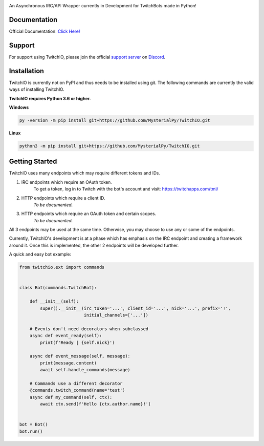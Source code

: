 .. image:: logo.png?raw=true
    :align: center

.. image:: https://img.shields.io/badge/Python-3.6%20%7C%203.7-blue.svg
    :target: https://www.python.org

.. image:: https://img.shields.io/github/license/EvieePy/TwitchIO.svg
    :target: LICENSE
    
.. image:: https://api.codacy.com/project/badge/Grade/61e9d573b4af415a809068333d6b437b
    :target: https://app.codacy.com/app/mysterialpy/TwitchIO?utm_source=github.com&utm_medium=referral&utm_content=EvieePy/TwitchIO&utm_campaign=Badge_Grade_Settings

An Asynchronous IRC/API Wrapper currently in Development for TwitchBots made in Python!

Documentation
---------------------------
Official Documentation: `Click Here! <https://twitchio.readthedocs.io/en/rewrite/twitchio.html>`_

Support
---------------------------
For support using TwitchIO, please join the official `support server
<http://discord.gg/JhW28zp>`_ on `Discord <https://discordapp.com/>`_.

Installation
---------------------------
TwitchIO is currently not on PyPI and thus needs to be installed using git.
The following commands are currently the valid ways of installing TwitchIO.

**TwitchIO requires Python 3.6 or higher.**

**Windows**

.. code:: sh

    py -version -m pip install git+https://github.com/MysterialPy/TwitchIO.git

**Linux**

.. code:: sh

    python3 -m pip install git+https://github.com/MysterialPy/TwitchIO.git

Getting Started
----------------------------
TwitchIO uses many endpoints which may require different tokens and IDs.

1. IRC endpoints which require an OAuth token.
    To get a token, log in to Twitch with the bot's account and visit:
    https://twitchapps.com/tmi/

2. HTTP endpoints which require a client ID.
    *To be documented.*

3. HTTP endpoints which require an OAuth token and certain scopes.
    *To be documented.*

All 3 endpoints may be used at the same time. Otherwise, you may choose to use any or some of the endpoints.

Currently, TwitchIO's development is at a phase which has emphasis on the IRC endpoint and creating a framework around it.
Once this is implemented, the other 2 endpoints will be developed further.

A quick and easy bot example:

.. code:: py

    from twitchio.ext import commands


    class Bot(commands.TwitchBot):

        def __init__(self):
            super().__init__(irc_token='...', client_id='...', nick='...', prefix='!',
                             initial_channels=['...'])

        # Events don't need decorators when subclassed
        async def event_ready(self):
            print(f'Ready | {self.nick}')

        async def event_message(self, message):
            print(message.content)
            await self.handle_commands(message)

        # Commands use a different decorator
        @commands.twitch_command(name='test')
        async def my_command(self, ctx):
            await ctx.send(f'Hello {ctx.author.name}!')


    bot = Bot()
    bot.run()

